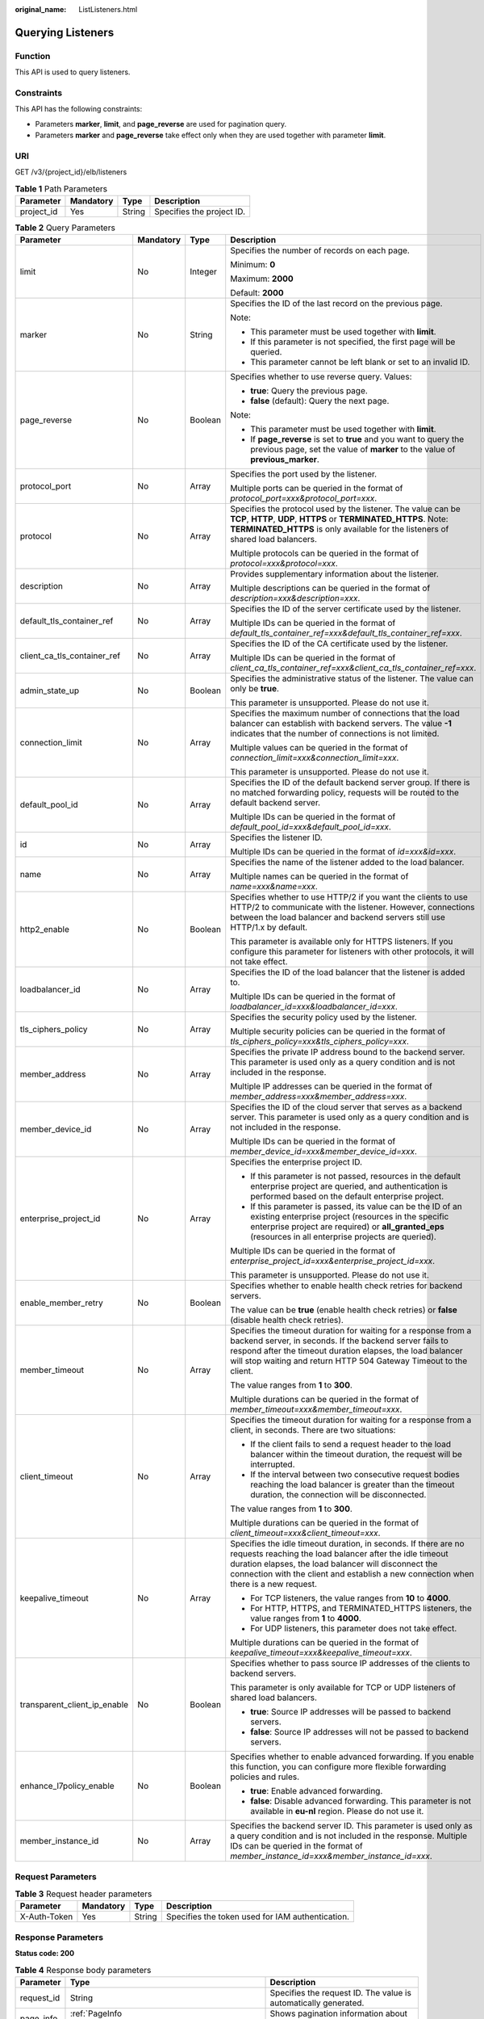 :original_name: ListListeners.html

.. _ListListeners:

Querying Listeners
==================

Function
--------

This API is used to query listeners.

Constraints
-----------

This API has the following constraints:

-  Parameters **marker**, **limit**, and **page_reverse** are used for pagination query.

-  Parameters **marker** and **page_reverse** take effect only when they are used together with parameter **limit**.

URI
---

GET /v3/{project_id}/elb/listeners

.. table:: **Table 1** Path Parameters

   ========== ========= ====== =========================
   Parameter  Mandatory Type   Description
   ========== ========= ====== =========================
   project_id Yes       String Specifies the project ID.
   ========== ========= ====== =========================

.. table:: **Table 2** Query Parameters

   +------------------------------+-----------------+-----------------+----------------------------------------------------------------------------------------------------------------------------------------------------------------------------------------------------------------------------------------------------------------------------+
   | Parameter                    | Mandatory       | Type            | Description                                                                                                                                                                                                                                                                |
   +==============================+=================+=================+============================================================================================================================================================================================================================================================================+
   | limit                        | No              | Integer         | Specifies the number of records on each page.                                                                                                                                                                                                                              |
   |                              |                 |                 |                                                                                                                                                                                                                                                                            |
   |                              |                 |                 | Minimum: **0**                                                                                                                                                                                                                                                             |
   |                              |                 |                 |                                                                                                                                                                                                                                                                            |
   |                              |                 |                 | Maximum: **2000**                                                                                                                                                                                                                                                          |
   |                              |                 |                 |                                                                                                                                                                                                                                                                            |
   |                              |                 |                 | Default: **2000**                                                                                                                                                                                                                                                          |
   +------------------------------+-----------------+-----------------+----------------------------------------------------------------------------------------------------------------------------------------------------------------------------------------------------------------------------------------------------------------------------+
   | marker                       | No              | String          | Specifies the ID of the last record on the previous page.                                                                                                                                                                                                                  |
   |                              |                 |                 |                                                                                                                                                                                                                                                                            |
   |                              |                 |                 | Note:                                                                                                                                                                                                                                                                      |
   |                              |                 |                 |                                                                                                                                                                                                                                                                            |
   |                              |                 |                 | -  This parameter must be used together with **limit**.                                                                                                                                                                                                                    |
   |                              |                 |                 |                                                                                                                                                                                                                                                                            |
   |                              |                 |                 | -  If this parameter is not specified, the first page will be queried.                                                                                                                                                                                                     |
   |                              |                 |                 |                                                                                                                                                                                                                                                                            |
   |                              |                 |                 | -  This parameter cannot be left blank or set to an invalid ID.                                                                                                                                                                                                            |
   +------------------------------+-----------------+-----------------+----------------------------------------------------------------------------------------------------------------------------------------------------------------------------------------------------------------------------------------------------------------------------+
   | page_reverse                 | No              | Boolean         | Specifies whether to use reverse query. Values:                                                                                                                                                                                                                            |
   |                              |                 |                 |                                                                                                                                                                                                                                                                            |
   |                              |                 |                 | -  **true**: Query the previous page.                                                                                                                                                                                                                                      |
   |                              |                 |                 |                                                                                                                                                                                                                                                                            |
   |                              |                 |                 | -  **false** (default): Query the next page.                                                                                                                                                                                                                               |
   |                              |                 |                 |                                                                                                                                                                                                                                                                            |
   |                              |                 |                 | Note:                                                                                                                                                                                                                                                                      |
   |                              |                 |                 |                                                                                                                                                                                                                                                                            |
   |                              |                 |                 | -  This parameter must be used together with **limit**.                                                                                                                                                                                                                    |
   |                              |                 |                 |                                                                                                                                                                                                                                                                            |
   |                              |                 |                 | -  If **page_reverse** is set to **true** and you want to query the previous page, set the value of **marker** to the value of **previous_marker**.                                                                                                                        |
   +------------------------------+-----------------+-----------------+----------------------------------------------------------------------------------------------------------------------------------------------------------------------------------------------------------------------------------------------------------------------------+
   | protocol_port                | No              | Array           | Specifies the port used by the listener.                                                                                                                                                                                                                                   |
   |                              |                 |                 |                                                                                                                                                                                                                                                                            |
   |                              |                 |                 | Multiple ports can be queried in the format of *protocol_port=xxx&protocol_port=xxx*.                                                                                                                                                                                      |
   +------------------------------+-----------------+-----------------+----------------------------------------------------------------------------------------------------------------------------------------------------------------------------------------------------------------------------------------------------------------------------+
   | protocol                     | No              | Array           | Specifies the protocol used by the listener. The value can be **TCP**, **HTTP**, **UDP**, **HTTPS** or **TERMINATED_HTTPS**. Note: **TERMINATED_HTTPS** is only available for the listeners of shared load balancers.                                                      |
   |                              |                 |                 |                                                                                                                                                                                                                                                                            |
   |                              |                 |                 | Multiple protocols can be queried in the format of *protocol=xxx&protocol=xxx*.                                                                                                                                                                                            |
   +------------------------------+-----------------+-----------------+----------------------------------------------------------------------------------------------------------------------------------------------------------------------------------------------------------------------------------------------------------------------------+
   | description                  | No              | Array           | Provides supplementary information about the listener.                                                                                                                                                                                                                     |
   |                              |                 |                 |                                                                                                                                                                                                                                                                            |
   |                              |                 |                 | Multiple descriptions can be queried in the format of *description=xxx&description=xxx*.                                                                                                                                                                                   |
   +------------------------------+-----------------+-----------------+----------------------------------------------------------------------------------------------------------------------------------------------------------------------------------------------------------------------------------------------------------------------------+
   | default_tls_container_ref    | No              | Array           | Specifies the ID of the server certificate used by the listener.                                                                                                                                                                                                           |
   |                              |                 |                 |                                                                                                                                                                                                                                                                            |
   |                              |                 |                 | Multiple IDs can be queried in the format of *default_tls_container_ref=xxx&default_tls_container_ref=xxx*.                                                                                                                                                                |
   +------------------------------+-----------------+-----------------+----------------------------------------------------------------------------------------------------------------------------------------------------------------------------------------------------------------------------------------------------------------------------+
   | client_ca_tls_container_ref  | No              | Array           | Specifies the ID of the CA certificate used by the listener.                                                                                                                                                                                                               |
   |                              |                 |                 |                                                                                                                                                                                                                                                                            |
   |                              |                 |                 | Multiple IDs can be queried in the format of *client_ca_tls_container_ref=xxx&client_ca_tls_container_ref=xxx*.                                                                                                                                                            |
   +------------------------------+-----------------+-----------------+----------------------------------------------------------------------------------------------------------------------------------------------------------------------------------------------------------------------------------------------------------------------------+
   | admin_state_up               | No              | Boolean         | Specifies the administrative status of the listener. The value can only be **true**.                                                                                                                                                                                       |
   |                              |                 |                 |                                                                                                                                                                                                                                                                            |
   |                              |                 |                 | This parameter is unsupported. Please do not use it.                                                                                                                                                                                                                       |
   +------------------------------+-----------------+-----------------+----------------------------------------------------------------------------------------------------------------------------------------------------------------------------------------------------------------------------------------------------------------------------+
   | connection_limit             | No              | Array           | Specifies the maximum number of connections that the load balancer can establish with backend servers. The value **-1** indicates that the number of connections is not limited.                                                                                           |
   |                              |                 |                 |                                                                                                                                                                                                                                                                            |
   |                              |                 |                 | Multiple values can be queried in the format of *connection_limit=xxx&connection_limit=xxx*.                                                                                                                                                                               |
   |                              |                 |                 |                                                                                                                                                                                                                                                                            |
   |                              |                 |                 | This parameter is unsupported. Please do not use it.                                                                                                                                                                                                                       |
   +------------------------------+-----------------+-----------------+----------------------------------------------------------------------------------------------------------------------------------------------------------------------------------------------------------------------------------------------------------------------------+
   | default_pool_id              | No              | Array           | Specifies the ID of the default backend server group. If there is no matched forwarding policy, requests will be routed to the default backend server.                                                                                                                     |
   |                              |                 |                 |                                                                                                                                                                                                                                                                            |
   |                              |                 |                 | Multiple IDs can be queried in the format of *default_pool_id=xxx&default_pool_id=xxx*.                                                                                                                                                                                    |
   +------------------------------+-----------------+-----------------+----------------------------------------------------------------------------------------------------------------------------------------------------------------------------------------------------------------------------------------------------------------------------+
   | id                           | No              | Array           | Specifies the listener ID.                                                                                                                                                                                                                                                 |
   |                              |                 |                 |                                                                                                                                                                                                                                                                            |
   |                              |                 |                 | Multiple IDs can be queried in the format of *id=xxx&id=xxx*.                                                                                                                                                                                                              |
   +------------------------------+-----------------+-----------------+----------------------------------------------------------------------------------------------------------------------------------------------------------------------------------------------------------------------------------------------------------------------------+
   | name                         | No              | Array           | Specifies the name of the listener added to the load balancer.                                                                                                                                                                                                             |
   |                              |                 |                 |                                                                                                                                                                                                                                                                            |
   |                              |                 |                 | Multiple names can be queried in the format of *name=xxx&name=xxx*.                                                                                                                                                                                                        |
   +------------------------------+-----------------+-----------------+----------------------------------------------------------------------------------------------------------------------------------------------------------------------------------------------------------------------------------------------------------------------------+
   | http2_enable                 | No              | Boolean         | Specifies whether to use HTTP/2 if you want the clients to use HTTP/2 to communicate with the listener. However, connections between the load balancer and backend servers still use HTTP/1.x by default.                                                                  |
   |                              |                 |                 |                                                                                                                                                                                                                                                                            |
   |                              |                 |                 | This parameter is available only for HTTPS listeners. If you configure this parameter for listeners with other protocols, it will not take effect.                                                                                                                         |
   +------------------------------+-----------------+-----------------+----------------------------------------------------------------------------------------------------------------------------------------------------------------------------------------------------------------------------------------------------------------------------+
   | loadbalancer_id              | No              | Array           | Specifies the ID of the load balancer that the listener is added to.                                                                                                                                                                                                       |
   |                              |                 |                 |                                                                                                                                                                                                                                                                            |
   |                              |                 |                 | Multiple IDs can be queried in the format of *loadbalancer_id=xxx&loadbalancer_id=xxx*.                                                                                                                                                                                    |
   +------------------------------+-----------------+-----------------+----------------------------------------------------------------------------------------------------------------------------------------------------------------------------------------------------------------------------------------------------------------------------+
   | tls_ciphers_policy           | No              | Array           | Specifies the security policy used by the listener.                                                                                                                                                                                                                        |
   |                              |                 |                 |                                                                                                                                                                                                                                                                            |
   |                              |                 |                 | Multiple security policies can be queried in the format of *tls_ciphers_policy=xxx&tls_ciphers_policy=xxx*.                                                                                                                                                                |
   +------------------------------+-----------------+-----------------+----------------------------------------------------------------------------------------------------------------------------------------------------------------------------------------------------------------------------------------------------------------------------+
   | member_address               | No              | Array           | Specifies the private IP address bound to the backend server. This parameter is used only as a query condition and is not included in the response.                                                                                                                        |
   |                              |                 |                 |                                                                                                                                                                                                                                                                            |
   |                              |                 |                 | Multiple IP addresses can be queried in the format of *member_address=xxx&member_address=xxx*.                                                                                                                                                                             |
   +------------------------------+-----------------+-----------------+----------------------------------------------------------------------------------------------------------------------------------------------------------------------------------------------------------------------------------------------------------------------------+
   | member_device_id             | No              | Array           | Specifies the ID of the cloud server that serves as a backend server. This parameter is used only as a query condition and is not included in the response.                                                                                                                |
   |                              |                 |                 |                                                                                                                                                                                                                                                                            |
   |                              |                 |                 | Multiple IDs can be queried in the format of *member_device_id=xxx&member_device_id=xxx*.                                                                                                                                                                                  |
   +------------------------------+-----------------+-----------------+----------------------------------------------------------------------------------------------------------------------------------------------------------------------------------------------------------------------------------------------------------------------------+
   | enterprise_project_id        | No              | Array           | Specifies the enterprise project ID.                                                                                                                                                                                                                                       |
   |                              |                 |                 |                                                                                                                                                                                                                                                                            |
   |                              |                 |                 | -  If this parameter is not passed, resources in the default enterprise project are queried, and authentication is performed based on the default enterprise project.                                                                                                      |
   |                              |                 |                 |                                                                                                                                                                                                                                                                            |
   |                              |                 |                 | -  If this parameter is passed, its value can be the ID of an existing enterprise project (resources in the specific enterprise project are required) or **all_granted_eps** (resources in all enterprise projects are queried).                                           |
   |                              |                 |                 |                                                                                                                                                                                                                                                                            |
   |                              |                 |                 | Multiple IDs can be queried in the format of *enterprise_project_id=xxx&enterprise_project_id=xxx*.                                                                                                                                                                        |
   |                              |                 |                 |                                                                                                                                                                                                                                                                            |
   |                              |                 |                 | This parameter is unsupported. Please do not use it.                                                                                                                                                                                                                       |
   +------------------------------+-----------------+-----------------+----------------------------------------------------------------------------------------------------------------------------------------------------------------------------------------------------------------------------------------------------------------------------+
   | enable_member_retry          | No              | Boolean         | Specifies whether to enable health check retries for backend servers.                                                                                                                                                                                                      |
   |                              |                 |                 |                                                                                                                                                                                                                                                                            |
   |                              |                 |                 | The value can be **true** (enable health check retries) or **false** (disable health check retries).                                                                                                                                                                       |
   +------------------------------+-----------------+-----------------+----------------------------------------------------------------------------------------------------------------------------------------------------------------------------------------------------------------------------------------------------------------------------+
   | member_timeout               | No              | Array           | Specifies the timeout duration for waiting for a response from a backend server, in seconds. If the backend server fails to respond after the timeout duration elapses, the load balancer will stop waiting and return HTTP 504 Gateway Timeout to the client.             |
   |                              |                 |                 |                                                                                                                                                                                                                                                                            |
   |                              |                 |                 | The value ranges from **1** to **300**.                                                                                                                                                                                                                                    |
   |                              |                 |                 |                                                                                                                                                                                                                                                                            |
   |                              |                 |                 | Multiple durations can be queried in the format of *member_timeout=xxx&member_timeout=xxx*.                                                                                                                                                                                |
   +------------------------------+-----------------+-----------------+----------------------------------------------------------------------------------------------------------------------------------------------------------------------------------------------------------------------------------------------------------------------------+
   | client_timeout               | No              | Array           | Specifies the timeout duration for waiting for a response from a client, in seconds. There are two situations:                                                                                                                                                             |
   |                              |                 |                 |                                                                                                                                                                                                                                                                            |
   |                              |                 |                 | -  If the client fails to send a request header to the load balancer within the timeout duration, the request will be interrupted.                                                                                                                                         |
   |                              |                 |                 |                                                                                                                                                                                                                                                                            |
   |                              |                 |                 | -  If the interval between two consecutive request bodies reaching the load balancer is greater than the timeout duration, the connection will be disconnected.                                                                                                            |
   |                              |                 |                 |                                                                                                                                                                                                                                                                            |
   |                              |                 |                 | The value ranges from **1** to **300**.                                                                                                                                                                                                                                    |
   |                              |                 |                 |                                                                                                                                                                                                                                                                            |
   |                              |                 |                 | Multiple durations can be queried in the format of *client_timeout=xxx&client_timeout=xxx*.                                                                                                                                                                                |
   +------------------------------+-----------------+-----------------+----------------------------------------------------------------------------------------------------------------------------------------------------------------------------------------------------------------------------------------------------------------------------+
   | keepalive_timeout            | No              | Array           | Specifies the idle timeout duration, in seconds. If there are no requests reaching the load balancer after the idle timeout duration elapses, the load balancer will disconnect the connection with the client and establish a new connection when there is a new request. |
   |                              |                 |                 |                                                                                                                                                                                                                                                                            |
   |                              |                 |                 | -  For TCP listeners, the value ranges from **10** to **4000**.                                                                                                                                                                                                            |
   |                              |                 |                 |                                                                                                                                                                                                                                                                            |
   |                              |                 |                 | -  For HTTP, HTTPS, and TERMINATED_HTTPS listeners, the value ranges from **1** to **4000**.                                                                                                                                                                               |
   |                              |                 |                 |                                                                                                                                                                                                                                                                            |
   |                              |                 |                 | -  For UDP listeners, this parameter does not take effect.                                                                                                                                                                                                                 |
   |                              |                 |                 |                                                                                                                                                                                                                                                                            |
   |                              |                 |                 | Multiple durations can be queried in the format of *keepalive_timeout=xxx&keepalive_timeout=xxx*.                                                                                                                                                                          |
   +------------------------------+-----------------+-----------------+----------------------------------------------------------------------------------------------------------------------------------------------------------------------------------------------------------------------------------------------------------------------------+
   | transparent_client_ip_enable | No              | Boolean         | Specifies whether to pass source IP addresses of the clients to backend servers.                                                                                                                                                                                           |
   |                              |                 |                 |                                                                                                                                                                                                                                                                            |
   |                              |                 |                 | This parameter is only available for TCP or UDP listeners of shared load balancers.                                                                                                                                                                                        |
   |                              |                 |                 |                                                                                                                                                                                                                                                                            |
   |                              |                 |                 | -  **true**: Source IP addresses will be passed to backend servers.                                                                                                                                                                                                        |
   |                              |                 |                 |                                                                                                                                                                                                                                                                            |
   |                              |                 |                 | -  **false**: Source IP addresses will not be passed to backend servers.                                                                                                                                                                                                   |
   +------------------------------+-----------------+-----------------+----------------------------------------------------------------------------------------------------------------------------------------------------------------------------------------------------------------------------------------------------------------------------+
   | enhance_l7policy_enable      | No              | Boolean         | Specifies whether to enable advanced forwarding. If you enable this function, you can configure more flexible forwarding policies and rules.                                                                                                                               |
   |                              |                 |                 |                                                                                                                                                                                                                                                                            |
   |                              |                 |                 | -  **true**: Enable advanced forwarding.                                                                                                                                                                                                                                   |
   |                              |                 |                 |                                                                                                                                                                                                                                                                            |
   |                              |                 |                 | -  **false**: Disable advanced forwarding. This parameter is not available in **eu-nl** region. Please do not use it.                                                                                                                                                      |
   +------------------------------+-----------------+-----------------+----------------------------------------------------------------------------------------------------------------------------------------------------------------------------------------------------------------------------------------------------------------------------+
   | member_instance_id           | No              | Array           | Specifies the backend server ID. This parameter is used only as a query condition and is not included in the response. Multiple IDs can be queried in the format of *member_instance_id=xxx&member_instance_id=xxx*.                                                       |
   +------------------------------+-----------------+-----------------+----------------------------------------------------------------------------------------------------------------------------------------------------------------------------------------------------------------------------------------------------------------------------+

Request Parameters
------------------

.. table:: **Table 3** Request header parameters

   +--------------+-----------+--------+--------------------------------------------------+
   | Parameter    | Mandatory | Type   | Description                                      |
   +==============+===========+========+==================================================+
   | X-Auth-Token | Yes       | String | Specifies the token used for IAM authentication. |
   +--------------+-----------+--------+--------------------------------------------------+

Response Parameters
-------------------

**Status code: 200**

.. table:: **Table 4** Response body parameters

   +------------+---------------------------------------------------------------------+-----------------------------------------------------------------+
   | Parameter  | Type                                                                | Description                                                     |
   +============+=====================================================================+=================================================================+
   | request_id | String                                                              | Specifies the request ID. The value is automatically generated. |
   +------------+---------------------------------------------------------------------+-----------------------------------------------------------------+
   | page_info  | :ref:`PageInfo <listlisteners__response_pageinfo>` object           | Shows pagination information about listeners.                   |
   +------------+---------------------------------------------------------------------+-----------------------------------------------------------------+
   | listeners  | Array of :ref:`Listener <listlisteners__response_listener>` objects | Lists the listeners.                                            |
   +------------+---------------------------------------------------------------------+-----------------------------------------------------------------+

.. _listlisteners__response_pageinfo:

.. table:: **Table 5** PageInfo

   +-----------------+---------+---------------------------------------------------------------------------------------------------------------------+
   | Parameter       | Type    | Description                                                                                                         |
   +=================+=========+=====================================================================================================================+
   | previous_marker | String  | Specifies the ID of the first record in the pagination query result. Set this parameter to query the previous page. |
   +-----------------+---------+---------------------------------------------------------------------------------------------------------------------+
   | next_marker     | String  | Specifies the ID of the last record in the pagination query result. Set this to marker when query the next page.    |
   +-----------------+---------+---------------------------------------------------------------------------------------------------------------------+
   | current_count   | Integer | Specifies the number of records.                                                                                    |
   +-----------------+---------+---------------------------------------------------------------------------------------------------------------------+

.. _listlisteners__response_listener:

.. table:: **Table 6** Listener

   +------------------------------+-------------------------------------------------------------------------------------+----------------------------------------------------------------------------------------------------------------------------------------------------------------------------------------------------------------------------------------------------------------------------+
   | Parameter                    | Type                                                                                | Description                                                                                                                                                                                                                                                                |
   +==============================+=====================================================================================+============================================================================================================================================================================================================================================================================+
   | admin_state_up               | Boolean                                                                             | Specifies the administrative status of the listener. The value can only be **true**.                                                                                                                                                                                       |
   |                              |                                                                                     |                                                                                                                                                                                                                                                                            |
   |                              |                                                                                     | This parameter is unsupported. Please do not use it.                                                                                                                                                                                                                       |
   +------------------------------+-------------------------------------------------------------------------------------+----------------------------------------------------------------------------------------------------------------------------------------------------------------------------------------------------------------------------------------------------------------------------+
   | client_ca_tls_container_ref  | String                                                                              | Specifies the ID of the CA certificate used by the listener. This parameter is available only when **type** is set to **client**.                                                                                                                                          |
   +------------------------------+-------------------------------------------------------------------------------------+----------------------------------------------------------------------------------------------------------------------------------------------------------------------------------------------------------------------------------------------------------------------------+
   | connection_limit             | Integer                                                                             | Specifies the maximum number of connections that the load balancer can establish with backend servers. The value **-1** indicates that the number of connections is not limited.                                                                                           |
   |                              |                                                                                     |                                                                                                                                                                                                                                                                            |
   |                              |                                                                                     | This parameter is unsupported. Please do not use it.                                                                                                                                                                                                                       |
   +------------------------------+-------------------------------------------------------------------------------------+----------------------------------------------------------------------------------------------------------------------------------------------------------------------------------------------------------------------------------------------------------------------------+
   | created_at                   | String                                                                              | Specifies the time when the listener was created, in the format of *yyyy-MM-dd''T''HH:mm:ss''Z''*, for example, 2021-07-30T12:03:44Z.                                                                                                                                      |
   +------------------------------+-------------------------------------------------------------------------------------+----------------------------------------------------------------------------------------------------------------------------------------------------------------------------------------------------------------------------------------------------------------------------+
   | default_pool_id              | String                                                                              | Specifies the ID of the default backend server group. If there is no matched forwarding policy, requests are forwarded to the default backend server.                                                                                                                      |
   +------------------------------+-------------------------------------------------------------------------------------+----------------------------------------------------------------------------------------------------------------------------------------------------------------------------------------------------------------------------------------------------------------------------+
   | default_tls_container_ref    | String                                                                              | Specifies the ID of the server certificate used by the listener.                                                                                                                                                                                                           |
   +------------------------------+-------------------------------------------------------------------------------------+----------------------------------------------------------------------------------------------------------------------------------------------------------------------------------------------------------------------------------------------------------------------------+
   | description                  | String                                                                              | Provides supplementary information about the listener.                                                                                                                                                                                                                     |
   +------------------------------+-------------------------------------------------------------------------------------+----------------------------------------------------------------------------------------------------------------------------------------------------------------------------------------------------------------------------------------------------------------------------+
   | http2_enable                 | Boolean                                                                             | Specifies whether to use HTTP/2 if you want the clients to use HTTP/2 to communicate with the load balancer. However, connections between the load balancer and backend servers still use HTTP/1.x by default.                                                             |
   |                              |                                                                                     |                                                                                                                                                                                                                                                                            |
   |                              |                                                                                     | This parameter is available only for HTTPS listeners. If you configure this parameter for listeners with other protocols, it will not take effect.                                                                                                                         |
   +------------------------------+-------------------------------------------------------------------------------------+----------------------------------------------------------------------------------------------------------------------------------------------------------------------------------------------------------------------------------------------------------------------------+
   | id                           | String                                                                              | Specifies the listener ID.                                                                                                                                                                                                                                                 |
   +------------------------------+-------------------------------------------------------------------------------------+----------------------------------------------------------------------------------------------------------------------------------------------------------------------------------------------------------------------------------------------------------------------------+
   | insert_headers               | :ref:`ListenerInsertHeaders <listlisteners__response_listenerinsertheaders>` object | Specifies the HTTP header fields that can transmit required information to backend servers. For example, the X-Forwarded-ELB-IP header field can transmit the EIP of the load balancer to backend servers.                                                                 |
   +------------------------------+-------------------------------------------------------------------------------------+----------------------------------------------------------------------------------------------------------------------------------------------------------------------------------------------------------------------------------------------------------------------------+
   | loadbalancers                | Array of :ref:`LoadBalancerRef <listlisteners__response_loadbalancerref>` objects   | Specifies the ID of the load balancer that the listener is added to. A listener can be added to only one load balancer.                                                                                                                                                    |
   +------------------------------+-------------------------------------------------------------------------------------+----------------------------------------------------------------------------------------------------------------------------------------------------------------------------------------------------------------------------------------------------------------------------+
   | name                         | String                                                                              | Specifies the listener name.                                                                                                                                                                                                                                               |
   +------------------------------+-------------------------------------------------------------------------------------+----------------------------------------------------------------------------------------------------------------------------------------------------------------------------------------------------------------------------------------------------------------------------+
   | project_id                   | String                                                                              | Specifies the ID of the project where the listener is used.                                                                                                                                                                                                                |
   +------------------------------+-------------------------------------------------------------------------------------+----------------------------------------------------------------------------------------------------------------------------------------------------------------------------------------------------------------------------------------------------------------------------+
   | protocol                     | String                                                                              | Specifies the protocol used by the listener.                                                                                                                                                                                                                               |
   |                              |                                                                                     |                                                                                                                                                                                                                                                                            |
   |                              |                                                                                     | The value can be **TCP**, **HTTP**, **UDP**, **HTTPS**, or **TERMINATED_HTTPS**.                                                                                                                                                                                           |
   |                              |                                                                                     |                                                                                                                                                                                                                                                                            |
   |                              |                                                                                     | Note:                                                                                                                                                                                                                                                                      |
   |                              |                                                                                     |                                                                                                                                                                                                                                                                            |
   |                              |                                                                                     | -  Protocol used by HTTPS listeners added to a shared load balancer can only be set to **TERMINATED_HTTPS**. If **HTTPS** is passed, the value will be automatically changed to **TERMINATED_HTTPS**.                                                                      |
   |                              |                                                                                     |                                                                                                                                                                                                                                                                            |
   |                              |                                                                                     | -  Protocol used by HTTPS listeners added to a dedicated load balancer can only be set to **HTTPS**. If **TERMINATED_HTTPS** is passed, the value will be automatically changed to **HTTPS**.                                                                              |
   +------------------------------+-------------------------------------------------------------------------------------+----------------------------------------------------------------------------------------------------------------------------------------------------------------------------------------------------------------------------------------------------------------------------+
   | protocol_port                | Integer                                                                             | Specifies the port used by the listener to receive requests from clients.                                                                                                                                                                                                  |
   |                              |                                                                                     |                                                                                                                                                                                                                                                                            |
   |                              |                                                                                     | Minimum: **1**                                                                                                                                                                                                                                                             |
   |                              |                                                                                     |                                                                                                                                                                                                                                                                            |
   |                              |                                                                                     | Maximum: **65535**                                                                                                                                                                                                                                                         |
   +------------------------------+-------------------------------------------------------------------------------------+----------------------------------------------------------------------------------------------------------------------------------------------------------------------------------------------------------------------------------------------------------------------------+
   | sni_container_refs           | Array of strings                                                                    | Specifies the IDs of SNI certificates (server certificates with domain names) used by the listener.                                                                                                                                                                        |
   |                              |                                                                                     |                                                                                                                                                                                                                                                                            |
   |                              |                                                                                     | Note:                                                                                                                                                                                                                                                                      |
   |                              |                                                                                     |                                                                                                                                                                                                                                                                            |
   |                              |                                                                                     | -  The domain names of all SNI certificates must be unique.                                                                                                                                                                                                                |
   |                              |                                                                                     |                                                                                                                                                                                                                                                                            |
   |                              |                                                                                     | -  The total number of domain names of all SNI certificates cannot exceed 30.                                                                                                                                                                                              |
   +------------------------------+-------------------------------------------------------------------------------------+----------------------------------------------------------------------------------------------------------------------------------------------------------------------------------------------------------------------------------------------------------------------------+
   | sni_match_algo               | String                                                                              | Specifies how wildcard domain name matches with the SNI certificates used by the listener.                                                                                                                                                                                 |
   |                              |                                                                                     |                                                                                                                                                                                                                                                                            |
   |                              |                                                                                     | **longest_suffix** indicates longest suffix match. **wildcard** indicates wildcard match.                                                                                                                                                                                  |
   |                              |                                                                                     |                                                                                                                                                                                                                                                                            |
   |                              |                                                                                     | The default value is **wildcard**.                                                                                                                                                                                                                                         |
   +------------------------------+-------------------------------------------------------------------------------------+----------------------------------------------------------------------------------------------------------------------------------------------------------------------------------------------------------------------------------------------------------------------------+
   | tags                         | Array of :ref:`Tag <listlisteners__response_tag>` objects                           | Lists the tags.                                                                                                                                                                                                                                                            |
   +------------------------------+-------------------------------------------------------------------------------------+----------------------------------------------------------------------------------------------------------------------------------------------------------------------------------------------------------------------------------------------------------------------------+
   | updated_at                   | String                                                                              | Specifies the time when the listener was updated, in the format of *yyyy-MM-dd''T''HH:mm:ss''Z''*, for example, 2021-07-30T12:03:44Z.                                                                                                                                      |
   +------------------------------+-------------------------------------------------------------------------------------+----------------------------------------------------------------------------------------------------------------------------------------------------------------------------------------------------------------------------------------------------------------------------+
   | tls_ciphers_policy           | String                                                                              | Specifies the security policy used by the listener.                                                                                                                                                                                                                        |
   |                              |                                                                                     |                                                                                                                                                                                                                                                                            |
   |                              |                                                                                     | Values: **tls-1-0-inherit**,\ **tls-1-0**, **tls-1-1**, **tls-1-2**,\ **tls-1-2-strict**, **tls-1-2-fs**, **tls-1-0-with-1-3**, **tls-1-2-fs-with-1-3**, **hybrid-policy-1-0**, and **tls-1-0** (default).                                                                 |
   |                              |                                                                                     |                                                                                                                                                                                                                                                                            |
   |                              |                                                                                     | Note:                                                                                                                                                                                                                                                                      |
   |                              |                                                                                     |                                                                                                                                                                                                                                                                            |
   |                              |                                                                                     | -  This parameter will take effect only for HTTPS listeners added to a dedicated load balancer.                                                                                                                                                                            |
   |                              |                                                                                     |                                                                                                                                                                                                                                                                            |
   |                              |                                                                                     | -  If both **security_policy_id** and **tls_ciphers_policy** are specified, only **security_policy_id** will take effect.                                                                                                                                                  |
   |                              |                                                                                     |                                                                                                                                                                                                                                                                            |
   |                              |                                                                                     | -  The priority of the encryption suite from high to low is: ecc suite, rsa suite, tls 1.3 suite (supporting both ecc and rsa).                                                                                                                                            |
   +------------------------------+-------------------------------------------------------------------------------------+----------------------------------------------------------------------------------------------------------------------------------------------------------------------------------------------------------------------------------------------------------------------------+
   | security_policy_id           | String                                                                              | Specifies the ID of the custom security policy.                                                                                                                                                                                                                            |
   |                              |                                                                                     |                                                                                                                                                                                                                                                                            |
   |                              |                                                                                     | Note:                                                                                                                                                                                                                                                                      |
   |                              |                                                                                     |                                                                                                                                                                                                                                                                            |
   |                              |                                                                                     | -  This parameter is available only for HTTPS listeners added to a dedicated load balancer.                                                                                                                                                                                |
   |                              |                                                                                     |                                                                                                                                                                                                                                                                            |
   |                              |                                                                                     | -  If both **security_policy_id** and **tls_ciphers_policy** are specified, only **security_policy_id** will take effect.                                                                                                                                                  |
   |                              |                                                                                     |                                                                                                                                                                                                                                                                            |
   |                              |                                                                                     | -  The priority of the encryption suite from high to low is: ecc suite: ecc suite, rsa suite, tls 1.3 suite (supporting both ecc and rsa).                                                                                                                                 |
   +------------------------------+-------------------------------------------------------------------------------------+----------------------------------------------------------------------------------------------------------------------------------------------------------------------------------------------------------------------------------------------------------------------------+
   | enable_member_retry          | Boolean                                                                             | Specifies whether to enable health check retries for backend servers. The value can be **true** (enable health check retries) or **false** (disable health check retries). The default value is **true**. Note:                                                            |
   |                              |                                                                                     |                                                                                                                                                                                                                                                                            |
   |                              |                                                                                     | -  If a shared load balancer is associated, this parameter is available only when **protocol** is set to **HTTP** or **TERMINATED_HTTPS**.                                                                                                                                 |
   |                              |                                                                                     |                                                                                                                                                                                                                                                                            |
   |                              |                                                                                     | -  If a dedicated load balancer is associated, this parameter is available only when **protocol** is set to **HTTP**, or **HTTPS**.                                                                                                                                        |
   +------------------------------+-------------------------------------------------------------------------------------+----------------------------------------------------------------------------------------------------------------------------------------------------------------------------------------------------------------------------------------------------------------------------+
   | keepalive_timeout            | Integer                                                                             | Specifies the idle timeout duration, in seconds. If there are no requests reaching the load balancer after the idle timeout duration elapses, the load balancer will disconnect the connection with the client and establish a new connection when there is a new request. |
   |                              |                                                                                     |                                                                                                                                                                                                                                                                            |
   |                              |                                                                                     | -  For TCP listeners, the value ranges from **10** to **4000**, and the default value is **300**.                                                                                                                                                                          |
   |                              |                                                                                     |                                                                                                                                                                                                                                                                            |
   |                              |                                                                                     | -  For HTTP and HTTPS listeners, the value ranges from **1** to **4000**, and the default value is **60**.                                                                                                                                                                 |
   |                              |                                                                                     |                                                                                                                                                                                                                                                                            |
   |                              |                                                                                     | -  For UDP listeners, this parameter does not take effect.                                                                                                                                                                                                                 |
   +------------------------------+-------------------------------------------------------------------------------------+----------------------------------------------------------------------------------------------------------------------------------------------------------------------------------------------------------------------------------------------------------------------------+
   | client_timeout               | Integer                                                                             | Specifies the timeout duration for waiting for a response from a client, in seconds. There are two situations:                                                                                                                                                             |
   |                              |                                                                                     |                                                                                                                                                                                                                                                                            |
   |                              |                                                                                     | -  If the client fails to send a request header to the load balancer within the timeout duration, the request will be interrupted.                                                                                                                                         |
   |                              |                                                                                     |                                                                                                                                                                                                                                                                            |
   |                              |                                                                                     | -  If the interval between two consecutive request bodies reaching the load balancer is greater than the timeout duration, the connection will be disconnected.                                                                                                            |
   |                              |                                                                                     |                                                                                                                                                                                                                                                                            |
   |                              |                                                                                     | The value ranges from **1** to **300**, and the default value is **60**.                                                                                                                                                                                                   |
   |                              |                                                                                     |                                                                                                                                                                                                                                                                            |
   |                              |                                                                                     | This parameter is available only for HTTP and HTTPS listeners.                                                                                                                                                                                                             |
   +------------------------------+-------------------------------------------------------------------------------------+----------------------------------------------------------------------------------------------------------------------------------------------------------------------------------------------------------------------------------------------------------------------------+
   | member_timeout               | Integer                                                                             | Specifies the timeout duration for waiting for a response from a backend server, in seconds. If the backend server fails to respond after the timeout duration elapses, the load balancer will stop waiting and return HTTP 504 Gateway Timeout to the client.             |
   |                              |                                                                                     |                                                                                                                                                                                                                                                                            |
   |                              |                                                                                     | The value ranges from **1** to **300**, and the default value is **60**.                                                                                                                                                                                                   |
   |                              |                                                                                     |                                                                                                                                                                                                                                                                            |
   |                              |                                                                                     | This parameter is available only for HTTP and HTTPS listeners.                                                                                                                                                                                                             |
   +------------------------------+-------------------------------------------------------------------------------------+----------------------------------------------------------------------------------------------------------------------------------------------------------------------------------------------------------------------------------------------------------------------------+
   | ipgroup                      | :ref:`ListenerIpGroup <listlisteners__response_listeneripgroup>` object             | Specifies the IP address group associated with the listener.                                                                                                                                                                                                               |
   +------------------------------+-------------------------------------------------------------------------------------+----------------------------------------------------------------------------------------------------------------------------------------------------------------------------------------------------------------------------------------------------------------------------+
   | transparent_client_ip_enable | Boolean                                                                             | Specifies whether to pass source IP addresses of the clients to backend servers.                                                                                                                                                                                           |
   |                              |                                                                                     |                                                                                                                                                                                                                                                                            |
   |                              |                                                                                     | -  TCP or UDP listeners of shared load balancers: The value can be **true** or **false**, and the default value is **false** if this parameter is not passed.                                                                                                              |
   |                              |                                                                                     |                                                                                                                                                                                                                                                                            |
   |                              |                                                                                     | -  HTTP or HTTPS listeners of shared load balancers: The value can only be **true**, and the default value is **true** if this parameter is not passed.                                                                                                                    |
   |                              |                                                                                     |                                                                                                                                                                                                                                                                            |
   |                              |                                                                                     | -  All listeners of dedicated load balancers: The value can only be **true**, and the default value is **true** if this parameter is not passed.                                                                                                                           |
   |                              |                                                                                     |                                                                                                                                                                                                                                                                            |
   |                              |                                                                                     | Note:                                                                                                                                                                                                                                                                      |
   |                              |                                                                                     |                                                                                                                                                                                                                                                                            |
   |                              |                                                                                     | -  If this function is enabled, the load balancer communicates with backend servers using their real IP addresses. Ensure that security group rules and access control policies are correctly configured.                                                                  |
   |                              |                                                                                     |                                                                                                                                                                                                                                                                            |
   |                              |                                                                                     | -  If this function is enabled, a server cannot serve as both a backend server and a client.                                                                                                                                                                               |
   |                              |                                                                                     |                                                                                                                                                                                                                                                                            |
   |                              |                                                                                     | -  If this function is enabled, backend server specifications cannot be changed.                                                                                                                                                                                           |
   +------------------------------+-------------------------------------------------------------------------------------+----------------------------------------------------------------------------------------------------------------------------------------------------------------------------------------------------------------------------------------------------------------------------+
   | enhance_l7policy_enable      | Boolean                                                                             | Specifies whether to enable advanced forwarding. The value can be **true** (enable advanced forwarding) or **false** (disable advanced forwarding), and the default value is **false**.                                                                                    |
   |                              |                                                                                     |                                                                                                                                                                                                                                                                            |
   |                              |                                                                                     | -  If this function is enabled, **action** can be set to **REDIRECT_TO_URL** (requests will be redirected to another URL) or **Fixed_RESPONSE** (a fixed response body will be returned to clients).                                                                       |
   |                              |                                                                                     |                                                                                                                                                                                                                                                                            |
   |                              |                                                                                     | -  Parameters **priority**, **redirect_url_config**, and **fixed_response_config** can be specified in a forwarding policy.                                                                                                                                                |
   |                              |                                                                                     |                                                                                                                                                                                                                                                                            |
   |                              |                                                                                     | -  Parameter **type** can be set to **METHOD**, **HEADER**, **QUERY_STRING**, or **SOURCE_IP** for a forwarding rule .                                                                                                                                                     |
   |                              |                                                                                     |                                                                                                                                                                                                                                                                            |
   |                              |                                                                                     | -  If **type** is set to **HOST_NAME** for a forwarding rule, the **value** parameter of the forwarding rule supports wildcard asterisks (``*``).                                                                                                                          |
   |                              |                                                                                     |                                                                                                                                                                                                                                                                            |
   |                              |                                                                                     | -  The **conditions** parameter can be specified for forwarding rules.                                                                                                                                                                                                     |
   |                              |                                                                                     |                                                                                                                                                                                                                                                                            |
   |                              |                                                                                     | This parameter is not available in **eu-nl** region. Please do not use it.                                                                                                                                                                                                 |
   |                              |                                                                                     |                                                                                                                                                                                                                                                                            |
   |                              |                                                                                     | Default: **false**                                                                                                                                                                                                                                                         |
   +------------------------------+-------------------------------------------------------------------------------------+----------------------------------------------------------------------------------------------------------------------------------------------------------------------------------------------------------------------------------------------------------------------------+
   | quic_config                  | :ref:`ListenerQuicConfig <listlisteners__response_listenerquicconfig>` object       | Specifies the QUIC configuration for the current listener. This parameter is valid only when **protocol** is set to **HTTPS**.                                                                                                                                             |
   |                              |                                                                                     |                                                                                                                                                                                                                                                                            |
   |                              |                                                                                     | For a TCP/UDP/HTTP/QUIC listener, if this parameter is not left blank, an error will be reported.                                                                                                                                                                          |
   |                              |                                                                                     |                                                                                                                                                                                                                                                                            |
   |                              |                                                                                     | .. note::                                                                                                                                                                                                                                                                  |
   |                              |                                                                                     |                                                                                                                                                                                                                                                                            |
   |                              |                                                                                     |    The client sends a normal HTTP request that contains information indicating that the QUIC protocol is supported.                                                                                                                                                        |
   |                              |                                                                                     |                                                                                                                                                                                                                                                                            |
   |                              |                                                                                     | If QUIC upgrade is enabled for the listeners, QUIC port and version information will be added to the response header.                                                                                                                                                      |
   |                              |                                                                                     |                                                                                                                                                                                                                                                                            |
   |                              |                                                                                     | When the client sends both HTTPS and QUIC requests to the server, if the QUIC request is successfully sent, QUIC protocol will be used for subsequent communications.                                                                                                      |
   |                              |                                                                                     |                                                                                                                                                                                                                                                                            |
   |                              |                                                                                     | QUIC protocol is not supported.                                                                                                                                                                                                                                            |
   +------------------------------+-------------------------------------------------------------------------------------+----------------------------------------------------------------------------------------------------------------------------------------------------------------------------------------------------------------------------------------------------------------------------+

.. _listlisteners__response_listenerinsertheaders:

.. table:: **Table 7** ListenerInsertHeaders

   +-----------------------+-----------------------+--------------------------------------------------------------------------------------------------------------------------------------------------------------------------------------------------------------------------------------------------------------------+
   | Parameter             | Type                  | Description                                                                                                                                                                                                                                                        |
   +=======================+=======================+====================================================================================================================================================================================================================================================================+
   | X-Forwarded-ELB-IP    | Boolean               | Specifies whether to transparently transmit the load balancer EIP to backend servers. If **X-Forwarded-ELB-IP** is set to **true**, the load balancer EIP will be stored in the HTTP header and passed to backend servers.                                         |
   |                       |                       |                                                                                                                                                                                                                                                                    |
   |                       |                       | Default: **false**                                                                                                                                                                                                                                                 |
   +-----------------------+-----------------------+--------------------------------------------------------------------------------------------------------------------------------------------------------------------------------------------------------------------------------------------------------------------+
   | X-Forwarded-Port      | Boolean               | Specifies whether to transparently transmit the listening port of the load balancer to backend servers. If **X-Forwarded-Port** is set to **true**, the listening port of the load balancer will be stored in the HTTP header and passed to backend servers.       |
   |                       |                       |                                                                                                                                                                                                                                                                    |
   |                       |                       | Default: **false**                                                                                                                                                                                                                                                 |
   +-----------------------+-----------------------+--------------------------------------------------------------------------------------------------------------------------------------------------------------------------------------------------------------------------------------------------------------------+
   | X-Forwarded-For-Port  | Boolean               | Specifies whether to transparently transmit the source port of the client to backend servers. If **X-Forwarded-For-Port** is set to **true**, the source port of the client will be stored in the HTTP header and passed to backend servers.                       |
   |                       |                       |                                                                                                                                                                                                                                                                    |
   |                       |                       | Default: **false**                                                                                                                                                                                                                                                 |
   +-----------------------+-----------------------+--------------------------------------------------------------------------------------------------------------------------------------------------------------------------------------------------------------------------------------------------------------------+
   | X-Forwarded-Host      | Boolean               | Specifies whether to rewrite the **X-Forwarded-Host** header. If **X-Forwarded-Host** is set to **true**, **X-Forwarded-Host** in the request header from the clients can be set to **Host** in the request header sent from the load balancer to backend servers. |
   |                       |                       |                                                                                                                                                                                                                                                                    |
   |                       |                       | Default: **true**                                                                                                                                                                                                                                                  |
   +-----------------------+-----------------------+--------------------------------------------------------------------------------------------------------------------------------------------------------------------------------------------------------------------------------------------------------------------+

.. _listlisteners__response_loadbalancerref:

.. table:: **Table 8** LoadBalancerRef

   ========= ====== ===============================
   Parameter Type   Description
   ========= ====== ===============================
   id        String Specifies the load balancer ID.
   ========= ====== ===============================

.. _listlisteners__response_tag:

.. table:: **Table 9** Tag

   +-----------------------+-----------------------+--------------------------+
   | Parameter             | Type                  | Description              |
   +=======================+=======================+==========================+
   | key                   | String                | Specifies the tag key.   |
   |                       |                       |                          |
   |                       |                       | Minimum: **1**           |
   |                       |                       |                          |
   |                       |                       | Maximum: **36**          |
   +-----------------------+-----------------------+--------------------------+
   | value                 | String                | Specifies the tag value. |
   |                       |                       |                          |
   |                       |                       | Minimum: **0**           |
   |                       |                       |                          |
   |                       |                       | Maximum: **43**          |
   +-----------------------+-----------------------+--------------------------+

.. _listlisteners__response_listeneripgroup:

.. table:: **Table 10** ListenerIpGroup

   +-----------------------+-----------------------+------------------------------------------------------------------------------------------------------------------------+
   | Parameter             | Type                  | Description                                                                                                            |
   +=======================+=======================+========================================================================================================================+
   | ipgroup_id            | String                | Specifies the ID of the IP address group associated with the listener.                                                 |
   |                       |                       |                                                                                                                        |
   |                       |                       | This parameter is mandatory when you create the IP address group and is optional when you update the IP address group. |
   |                       |                       |                                                                                                                        |
   |                       |                       | The specified IP address group must exist, and the value cannot be **null**.                                           |
   +-----------------------+-----------------------+------------------------------------------------------------------------------------------------------------------------+
   | enable_ipgroup        | Boolean               | Specifies whether to enable access control.                                                                            |
   |                       |                       |                                                                                                                        |
   |                       |                       | -  **true**: Access control is enabled.                                                                                |
   |                       |                       |                                                                                                                        |
   |                       |                       | -  **false**: Access control is disabled.                                                                              |
   |                       |                       |                                                                                                                        |
   |                       |                       | A listener with access control enabled can be directly deleted.                                                        |
   +-----------------------+-----------------------+------------------------------------------------------------------------------------------------------------------------+
   | type                  | String                | Specifies how access to the listener is controlled.                                                                    |
   |                       |                       |                                                                                                                        |
   |                       |                       | -  **white**: A whitelist is configured. Only IP addresses in the whitelist can access the listener.                   |
   |                       |                       |                                                                                                                        |
   |                       |                       | -  **black**: A blacklist is configured. IP addresses in the blacklist are not allowed to access the listener.         |
   +-----------------------+-----------------------+------------------------------------------------------------------------------------------------------------------------+

.. _listlisteners__response_listenerquicconfig:

.. table:: **Table 11** ListenerQuicConfig

   +-----------------------+-----------------------+--------------------------------------------------------------------------------------------------------------------------------------------------------------------------------------------------------------------------------------------------------------------------------------------+
   | Parameter             | Type                  | Description                                                                                                                                                                                                                                                                                |
   +=======================+=======================+============================================================================================================================================================================================================================================================================================+
   | quic_listener_id      | String                | Specifies the ID of the QUIC listener. This parameter is mandatory for creation and is optional for update. The specified **quic_listener_id** must exist. The listener protocol must be **QUIC** and cannot be set to **null**, otherwise, it will conflict with **enable_quic_upgrade**. |
   |                       |                       |                                                                                                                                                                                                                                                                                            |
   |                       |                       | QUIC protocol is not supported.                                                                                                                                                                                                                                                            |
   +-----------------------+-----------------------+--------------------------------------------------------------------------------------------------------------------------------------------------------------------------------------------------------------------------------------------------------------------------------------------+
   | enable_quic_upgrade   | Boolean               | Specifies whether to enable QUIC upgrade. **True**: QUIC upgrade is enabled. **False**: QUIC upgrade is disabled. HTTPS listeners can be upgraded to QUIC listeners.                                                                                                                       |
   |                       |                       |                                                                                                                                                                                                                                                                                            |
   |                       |                       | QUIC protocol is not supported.                                                                                                                                                                                                                                                            |
   +-----------------------+-----------------------+--------------------------------------------------------------------------------------------------------------------------------------------------------------------------------------------------------------------------------------------------------------------------------------------+

Example Requests
----------------

Queries the listeners on each page

.. code-block:: text

   GET https://{ELB_Endpoint}/v3/99a3fff0d03c428eac3678da6a7d0f24/elb/listeners?limit=2&marker=0r31747a-b139-492f-2749-2df0b1c87193

Example Responses
-----------------

**Status code: 200**

Successful request.

.. code-block::

   {
     "listeners" : [ {
       "id" : "0b11747a-b139-492f-9692-2df0b1c87193",
       "name" : "My listener",
       "protocol_port" : 80,
       "protocol" : "TCP",
       "ipgroup" : null,
       "description" : "My listener update.",
       "default_tls_container_ref" : null,
       "admin_state_up" : true,
       "loadbalancers" : [ {
         "id" : "098b2f68-af1c-41a9-8efd-69958722af62"
       } ],
       "member_timeout" : null,
       "client_timeout" : null,
       "keepalive_timeout" : 300,
       "client_ca_tls_container_ref" : null,
       "project_id" : "99a3fff0d03c428eac3678da6a7d0f24",
       "sni_container_refs" : [ ],
       "connection_limit" : -1,
       "default_pool_id" : null,
       "tls_ciphers_policy" : "tls-1-0",
       "tags" : [ ],
       "created_at" : "2019-04-02T00:12:32Z",
       "updated_at" : "2019-04-02T17:43:46Z",
       "http2_enable" : true,
       "insert_headers" : {
         "X-Forwarded-ELB-IP" : true
       },
       "transparent_client_ip_enable" : false,
       "quic_config" : null
     }, {
       "id" : "0b455839-3ea7-4bac-ad26-35bf22f96ea4",
       "name" : "listener-test",
       "protocol_port" : 86,
       "protocol" : "TERMINATED_HTTPS",
       "description" : null,
       "default_tls_container_ref" : "ad9b123e858d4652b80e89b9941e49a4",
       "admin_state_up" : true,
       "loadbalancers" : [ {
         "id" : "309a0f61-0b62-45f2-97d1-742f3434338e"
       } ],
       "member_timeout" : 60,
       "client_timeout" : 60,
       "keepalive_timeout" : 15,
       "client_ca_tls_container_ref" : "7875ccb4c6b44cdb90ab2ab89892ab71",
       "project_id" : "99a3fff0d03c428eac3678da6a7d0f24",
       "sni_container_refs" : [ "7f41c96223d34ebaa3c8e836b6625ec0" ],
       "connection_limit" : -1,
       "default_pool_id" : "5e7e0175-d5d5-4f37-bfba-88a9524ad20b",
       "tls_ciphers_policy" : "tls-1-0",
       "tags" : [ ],
       "created_at" : "2019-03-22T23:37:14Z",
       "updated_at" : "2019-03-22T23:37:14Z",
       "http2_enable" : false,
       "ipgroup" : null,
       "insert_headers" : {
         "X-Forwarded-ELB-IP" : true
       },
       "transparent_client_ip_enable" : false,
       "quic_config" : null
     } ],
     "page_info" : {
       "next_marker" : "0b455839-3ea7-4bac-ad26-35bf22f96ea4",
       "previous_marker" : "0b11747a-b139-492f-9692-2df0b1c87193",
       "current_count" : 2
     },
     "request_id" : "774640ee-6863-4de3-8156-aff16f51a087"
   }

Status Codes
------------

=========== ===================
Status Code Description
=========== ===================
200         Successful request.
=========== ===================

Error Codes
-----------

See :ref:`Error Codes <errorcode>`.
